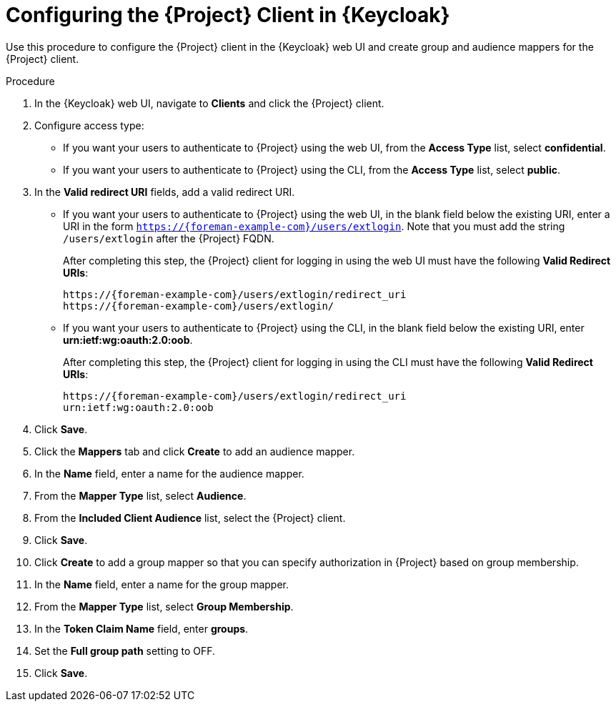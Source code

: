 [id="configuring-the-project-client-in-keycloak_{context}"]
= Configuring the {Project} Client in {Keycloak}

Use this procedure to configure the {Project} client in the {Keycloak} web UI and create group and audience mappers for the {Project} client.

.Procedure

. In the {Keycloak} web UI, navigate to *Clients* and click the {Project} client.
. Configure access type:
* If you want your users to authenticate to {Project} using the web UI, from the *Access Type* list, select *confidential*.
* If you want your users to authenticate to {Project} using the CLI, from the *Access Type* list, select *public*.
. In the *Valid redirect URI* fields, add a valid redirect URI.
+
* If you want your users to authenticate to {Project} using the web UI, in the blank field below the existing URI, enter a URI in the form `https://{foreman-example-com}/users/extlogin`. Note that you must add the string `/users/extlogin` after the {Project} FQDN.
+
After completing this step, the {Project} client for logging in using the web UI must have the following *Valid Redirect URIs*:
+
[options="nowrap", subs="+quotes,attributes"]
----
https://{foreman-example-com}/users/extlogin/redirect_uri
https://{foreman-example-com}/users/extlogin/
----
+
* If you want your users to authenticate to {Project} using the CLI, in the blank field below the existing URI, enter *urn:ietf:wg:oauth:2.0:oob*.
+
After completing this step, the {Project} client for logging in using the CLI must have the following *Valid Redirect URIs*:
+
[options="nowrap", subs="+quotes,attributes"]
----
https://{foreman-example-com}/users/extlogin/redirect_uri
urn:ietf:wg:oauth:2.0:oob
----
. Click *Save*.
. Click the *Mappers* tab and click *Create* to add an audience mapper.
. In the *Name* field, enter a name for the audience mapper.
. From the *Mapper Type* list, select *Audience*.
. From the *Included Client Audience* list, select the {Project} client.
. Click *Save*.
. Click *Create* to add a group mapper so that you can specify authorization in {Project} based on group membership.
. In the *Name* field, enter a name for the group mapper.
. From the *Mapper Type* list, select *Group Membership*.
. In the *Token Claim Name* field, enter *groups*.
. Set the *Full group path* setting to OFF.
. Click *Save*.
